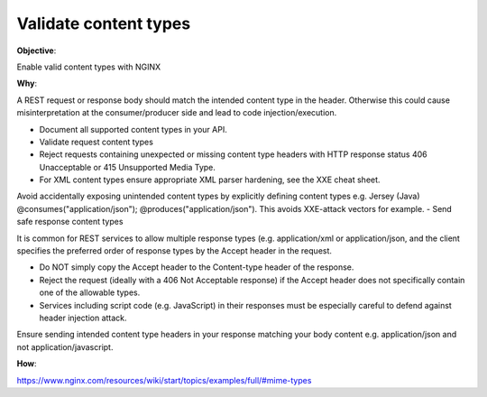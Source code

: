 Validate content types
======================

**Objective**: 

Enable valid content types with NGINX

**Why**: 

A REST request or response body should match the intended content type in the header. Otherwise this could cause misinterpretation at the consumer/producer side and lead to code injection/execution.

- Document all supported content types in your API.
- Validate request content types
- Reject requests containing unexpected or missing content type headers with HTTP response status 406 Unacceptable or 415 Unsupported Media Type.
- For XML content types ensure appropriate XML parser hardening, see the XXE cheat sheet.
Avoid accidentally exposing unintended content types by explicitly defining content types e.g. Jersey (Java) @consumes("application/json"); @produces("application/json"). This avoids XXE-attack vectors for example.
- Send safe response content types

It is common for REST services to allow multiple response types (e.g. application/xml or application/json, and the client specifies the preferred order of response types by the Accept header in the request.

- Do NOT simply copy the Accept header to the Content-type header of the response.
- Reject the request (ideally with a 406 Not Acceptable response) if the Accept header does not specifically contain one of the allowable types.
- Services including script code (e.g. JavaScript) in their responses must be especially careful to defend against header injection attack.

Ensure sending intended content type headers in your response matching your body content e.g. application/json and not application/javascript. 

**How**:

https://www.nginx.com/resources/wiki/start/topics/examples/full/#mime-types
